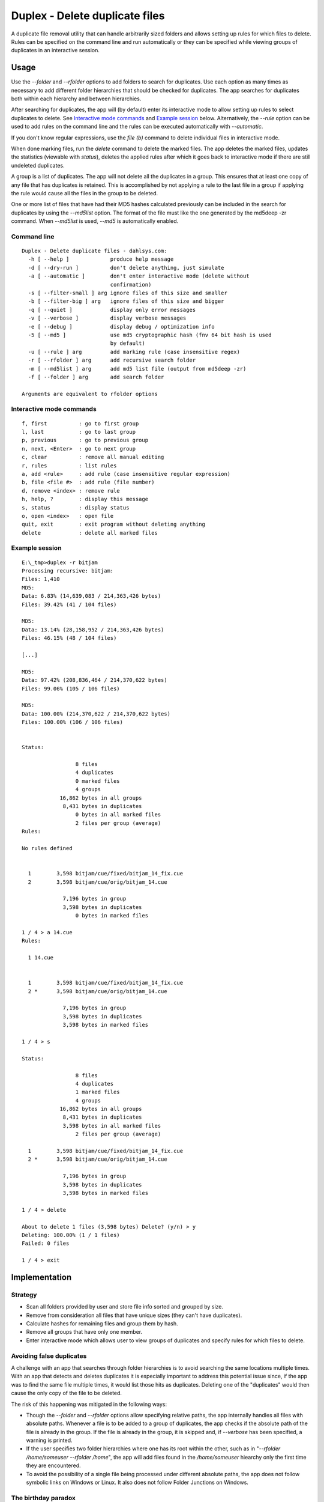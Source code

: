 Duplex - Delete duplicate files
===============================

A duplicate file removal utility that can handle arbitrarily sized folders and
allows setting up rules for which files to delete. Rules can be specified on
the command line and run automatically or they can be specified while viewing
groups of duplicates in an interactive session.


Usage
-----

Use the *--folder* and *--rfolder* options to add folders to search for
duplicates. Use each option as many times as necessary to add different folder
hierarchies that should be checked for duplicates. The app searches for
duplicates both within each hierarchy and between hierarchies.

After searching for duplicates, the app will (by default) enter its interactive
mode to allow setting up rules to select duplicates to delete. See `Interactive
mode commands`_ and `Example session`_ below. Alternatively, the *--rule* option
can be used to add rules on the command line and the rules can be executed
automatically with *--automatic*.

If you don't know regular expressions, use the *file (b)* command to delete
individual files in interactive mode.

When done marking files, run the *delete* command to delete the marked files. The
app deletes the marked files, updates the statistics (viewable with *status*),
deletes the applied rules after which it goes back to interactive mode if there
are still undeleted duplicates.

A group is a list of duplicates. The app will not delete all the duplicates in a
group. This ensures that at least one copy of any file that has duplicates is
retained. This is accomplished by not applying a rule to the last file in a
group if applying the rule would cause all the files in the group to be deleted.

One or more list of files that have had their MD5 hashes calculated previously
can be included in the search for duplicates by using the *--md5list* option.
The format of the file must like the one generated by the md5deep -zr command.
When *--md5list* is used, *--md5* is automatically enabled.


Command line
~~~~~~~~~~~~

::

  Duplex - Delete duplicate files - dahlsys.com:
    -h [ --help ]             produce help message
    -d [ --dry-run ]          don't delete anything, just simulate
    -a [ --automatic ]        don't enter interactive mode (delete without
                              confirmation)
    -s [ --filter-small ] arg ignore files of this size and smaller
    -b [ --filter-big ] arg   ignore files of this size and bigger
    -q [ --quiet ]            display only error messages
    -v [ --verbose ]          display verbose messages
    -e [ --debug ]            display debug / optimization info
    -5 [ --md5 ]              use md5 cryptographic hash (fnv 64 bit hash is used
                              by default)
    -u [ --rule ] arg         add marking rule (case insensitive regex)
    -r [ --rfolder ] arg      add recursive search folder
    -m [ --md5list ] arg      add md5 list file (output from md5deep -zr)
    -f [ --folder ] arg       add search folder
  
  Arguments are equivalent to rfolder options


Interactive mode commands
~~~~~~~~~~~~~~~~~~~~~~~~~

::

  f, first          : go to first group
  l, last           : go to last group
  p, previous       : go to previous group
  n, next, <Enter>  : go to next group
  c, clear          : remove all manual editing
  r, rules          : list rules
  a, add <rule>     : add rule (case insensitive regular expression)
  b, file <file #>  : add rule (file number)
  d, remove <index> : remove rule
  h, help, ?        : display this message
  s, status         : display status
  o, open <index>   : open file
  quit, exit        : exit program without deleting anything
  delete            : delete all marked files


Example session
~~~~~~~~~~~~~~~

::

  E:\_tmp>duplex -r bitjam
  Processing recursive: bitjam:
  Files: 1,410
  MD5:
  Data: 6.83% (14,639,083 / 214,363,426 bytes)
  Files: 39.42% (41 / 104 files)
  
  MD5:
  Data: 13.14% (28,158,952 / 214,363,426 bytes)
  Files: 46.15% (48 / 104 files)
  
  [...]
  
  MD5:
  Data: 97.42% (208,836,464 / 214,370,622 bytes)
  Files: 99.06% (105 / 106 files)
  
  MD5:
  Data: 100.00% (214,370,622 / 214,370,622 bytes)
  Files: 100.00% (106 / 106 files)
  
  
  Status:
  
                   8 files
                   4 duplicates
                   0 marked files
                   4 groups
              16,862 bytes in all groups
               8,431 bytes in duplicates
                   0 bytes in all marked files
                   2 files per group (average)
  Rules:
  
  No rules defined
  
  
    1        3,598 bitjam/cue/fixed/bitjam_14_fix.cue
    2        3,598 bitjam/cue/orig/bitjam_14.cue
  
               7,196 bytes in group
               3,598 bytes in duplicates
                   0 bytes in marked files
    
  1 / 4 > a 14.cue
  Rules:
  
    1 14.cue
  
  
    1        3,598 bitjam/cue/fixed/bitjam_14_fix.cue
    2 *      3,598 bitjam/cue/orig/bitjam_14.cue
  
               7,196 bytes in group
               3,598 bytes in duplicates
               3,598 bytes in marked files
  
  1 / 4 > s
  
  Status:
  
                   8 files
                   4 duplicates
                   1 marked files
                   4 groups
              16,862 bytes in all groups
               8,431 bytes in duplicates
               3,598 bytes in all marked files
                   2 files per group (average)
  
    1        3,598 bitjam/cue/fixed/bitjam_14_fix.cue
    2 *      3,598 bitjam/cue/orig/bitjam_14.cue
  
               7,196 bytes in group
               3,598 bytes in duplicates
               3,598 bytes in marked files
  
  1 / 4 > delete
  
  About to delete 1 files (3,598 bytes) Delete? (y/n) > y
  Deleting: 100.00% (1 / 1 files)
  Failed: 0 files

  1 / 4 > exit


Implementation
--------------

Strategy
~~~~~~~~

* Scan all folders provided by user and store file info sorted and grouped by
  size.

* Remove from consideration all files that have unique sizes (they can't have
  duplicates).

* Calculate hashes for remaining files and group them by hash.

* Remove all groups that have only one member.

* Enter interactive mode which allows user to view groups of duplicates
  and specify rules for which files to delete.


Avoiding false duplicates
~~~~~~~~~~~~~~~~~~~~~~~~~

A challenge with an app that searches through folder hierarchies is to avoid
searching the same locations multiple times. With an app that detects and
deletes duplicates it is especially important to address this potential issue
since, if the app was to find the same file multiple times, it would list those
hits as duplicates. Deleting one of the "duplicates" would then cause the only
copy of the file to be deleted.

The risk of this happening was mitigated in the following ways:

* Though the *--folder* and *--rfolder* options allow specifying relative paths,
  the app internally handles all files with absolute paths. Whenever a file is
  to be added to a group of duplicates, the app checks if the absolute path of
  the file is already in the group. If the file is already in the group, it is
  skipped and, if *--verbose* has been specified, a warning is printed.

* If the user specifies two folder hierarchies where one has its root within the
  other, such as in "*--rfolder /home/someuser --rfolder /home*", the app will
  add files found in the */home/someuser* hiearchy only the first time they are
  encountered.

* To avoid the possibility of a single file being processed under different
  absolute paths, the app does not follow symbolic links on Windows or Linux. It
  also does not follow Folder Junctions on Windows.


The birthday paradox
~~~~~~~~~~~~~~~~~~~~

Briefly, the birthday paradox is that in a group of 23 people, there is a 50%
chance that two of them share the same birthday. This is counter intuitive for
most people since there are 365 possible birthdays.

The implications of this were considered when deciding to base the detection of
duplicates on file hashes. From Wikipedia:

given n random integers drawn from a discrete uniform distribution with range
[1,d], what is the probability p(n;d) that at least two numbers are the same?

.. image:: ./assets/birthday_paradox.gif

Plugging in the numbers for 1,000,000 files and a 32 bit hash yields a 100%
probability of collisions. 100,000 files gives a 69% probability. In the app,
the file size is added to the hash to get some more entropy, but since file
sizes are not necessarily non-uniform, yielding small groups of files with the
same size, a 32 bit hash is obviously out of the question.

Repeating the exercise for 1,000,000 files and 64 bit hash yields a 0.0000027%
probability. That is in the worst case scenario of all 1,000,000 files having
the same size. That seemed good enough, so a fast 64 bit hash called FNV1a was
selected as the default option. However, an MD5 mode that can be enabled with
the *--md5* option was also implemented. MD5 is a 128 bit hash, which yields a
1.46e-25 probability of collisions. That number is so low that the formula could
not be evaluated with regular double precision floats. An arbitrary-precision
library and 40 digits of precision had to be used.


Performance
~~~~~~~~~~~

On a high end PC anno 2010, the app is disk bound when using FNV1a hashes and
CPU bound when using MD5 hashes.

The initial implementation ran hash calculations on the files as they were
arranged in the internal structures of the app, where the primary ordering is by
size. That caused a lot of skipping around on the disk, slowing down
calculations on small files. That was fixed by adding a separate ordering step
for the calculations, where the files are ordered by their paths.

The FNV1a 64 bit hash does one 64 bit multiplication and one 8/64 bit EOR for
each byte of input. 64 bit multiplications are fast on modern 64 bit CPUs but
are slow on old 32 bit CPUs (where they must be emulated and 32 bit
multiplications are slow to begin with).


Memory usage
~~~~~~~~~~~~

The application caches file metadata in memory so the limiting factor as to how
many files can be processed is how much memory is available. The information
stored for each file is absolute path, size and hash. In addition, there is
overhead in the structures themselves (linked lists and hash maps) and in the
granularity of memory allocations performed by objects that dynamically allocate
their memory such as std::wstring and boost::filesystem::wpath. Wide (Unicode)
characters are used throughout. A test was run on a hierarchy with the following
characteristics:

* Number of files: 331,808
* Average path length: 105 characters (210 bytes)

The memory usage was 143,654,912 bytes, which gives 433 bytes of metadata per
file and 2,479,773 files per GiB.

If any of that memory gets swapped out to a virtual memory pagefile, performance
of the app will probably decline dramatically as the internal structures are not
traversed linearly.

Technologies
------------

* C++
* Boost
* Fowler–Noll–Vo (FNV) hash
* MD5 hash

Todo
----

Currently, the only rule implemented is a regular expression matcher.

Implement more rule types for selecting files to delete:

* Delete all but specific file in group.
* Delete all but shortest filename in group.
* Delete all but shortest filename in all groups.
* Delete all but longest filename in group.
* Delete all but longest filename in all groups.
* Delete all but shortest pathname in group.
* Delete all but shortest pathname in all groups.
* Delete all but longest pathname in group.
* Delete all but longest pathname in all groups.

Add include/exclude options to filter which files get processed. For now, a
workaround is to create a filtered list of MD5 hashes externally and feed it to
the app with the --md5list option.
